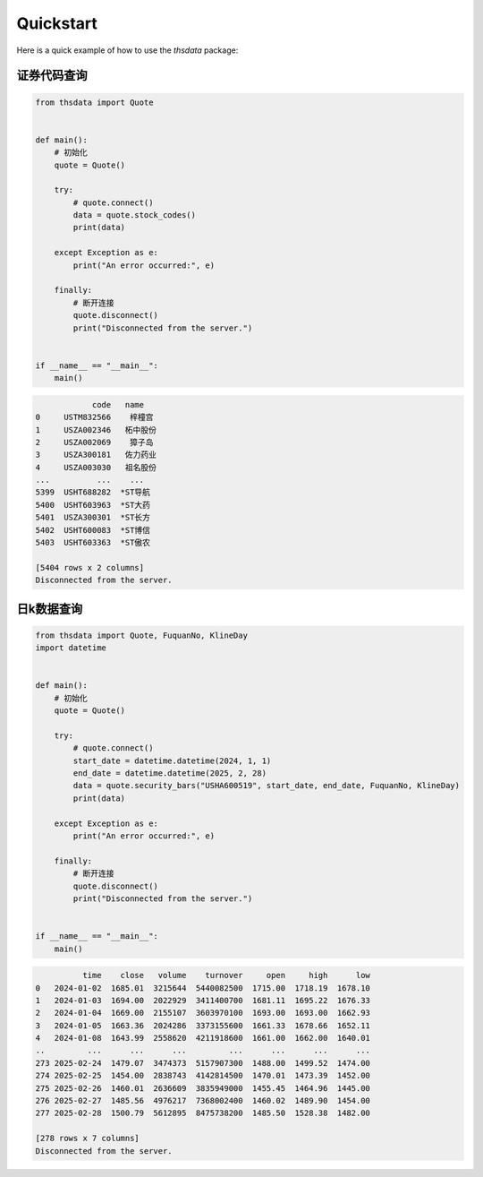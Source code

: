 .. _quickstart:

Quickstart
==========

Here is a quick example of how to use the `thsdata` package:


证券代码查询
--------------------


.. code-block:: python

      from thsdata import Quote


      def main():
          # 初始化
          quote = Quote()

          try:
              # quote.connect()
              data = quote.stock_codes()
              print(data)

          except Exception as e:
              print("An error occurred:", e)

          finally:
              # 断开连接
              quote.disconnect()
              print("Disconnected from the server.")


      if __name__ == "__main__":
          main()





.. code-block:: text

               code   name
   0     USTM832566    梓橦宫
   1     USZA002346   柘中股份
   2     USZA002069    獐子岛
   3     USZA300181   佐力药业
   4     USZA003030   祖名股份
   ...          ...    ...
   5399  USHT688282  *ST导航
   5400  USHT603963  *ST大药
   5401  USZA300301  *ST长方
   5402  USHT600083  *ST博信
   5403  USHT603363  *ST傲农

   [5404 rows x 2 columns]
   Disconnected from the server.



日k数据查询
---------------

.. code-block:: python

      from thsdata import Quote, FuquanNo, KlineDay
      import datetime


      def main():
          # 初始化
          quote = Quote()

          try:
              # quote.connect()
              start_date = datetime.datetime(2024, 1, 1)
              end_date = datetime.datetime(2025, 2, 28)
              data = quote.security_bars("USHA600519", start_date, end_date, FuquanNo, KlineDay)
              print(data)

          except Exception as e:
              print("An error occurred:", e)

          finally:
              # 断开连接
              quote.disconnect()
              print("Disconnected from the server.")


      if __name__ == "__main__":
          main()




.. code-block:: text

             time    close   volume    turnover     open     high      low
   0   2024-01-02  1685.01  3215644  5440082500  1715.00  1718.19  1678.10
   1   2024-01-03  1694.00  2022929  3411400700  1681.11  1695.22  1676.33
   2   2024-01-04  1669.00  2155107  3603970100  1693.00  1693.00  1662.93
   3   2024-01-05  1663.36  2024286  3373155600  1661.33  1678.66  1652.11
   4   2024-01-08  1643.99  2558620  4211918600  1661.00  1662.00  1640.01
   ..         ...      ...      ...         ...      ...      ...      ...
   273 2025-02-24  1479.07  3474373  5157907300  1488.00  1499.52  1474.00
   274 2025-02-25  1454.00  2838743  4142814500  1470.01  1473.39  1452.00
   275 2025-02-26  1460.01  2636609  3835949000  1455.45  1464.96  1445.00
   276 2025-02-27  1485.56  4976217  7368002400  1460.02  1489.90  1454.00
   277 2025-02-28  1500.79  5612895  8475738200  1485.50  1528.38  1482.00

   [278 rows x 7 columns]
   Disconnected from the server.

